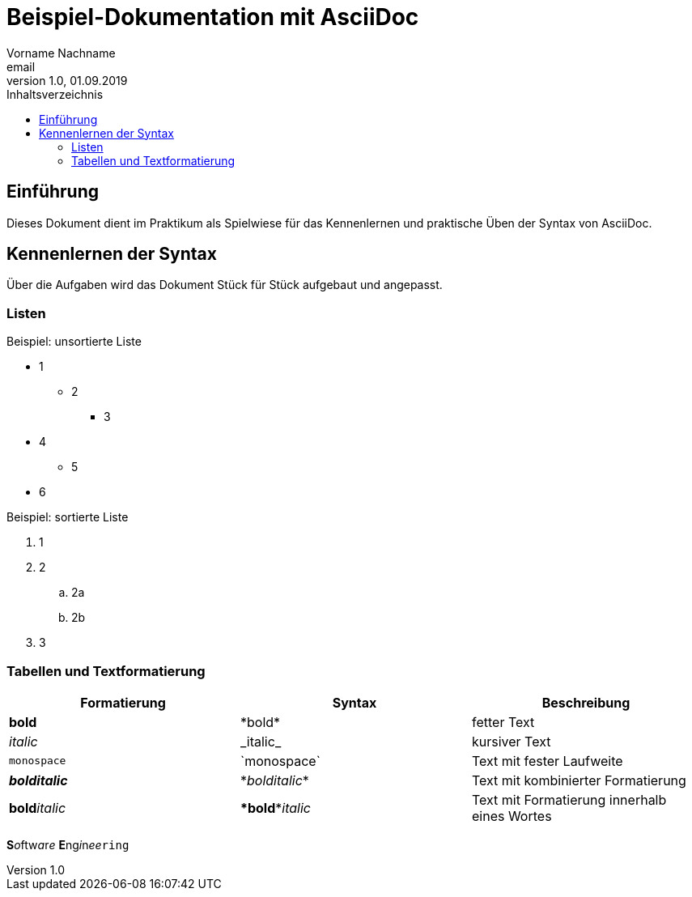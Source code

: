 = Beispiel-Dokumentation mit AsciiDoc 
Vorname Nachname <email> 
1.0, 01.09.2019 
:toc: 
:toc-title: Inhaltsverzeichnis
// Platzhalter für weitere Dokumenten-Attribute 

== Einführung
Dieses Dokument dient im Praktikum als Spielwiese für das Kennenlernen und praktische Üben der Syntax von AsciiDoc.

== Kennenlernen der Syntax
Über die Aufgaben wird das Dokument Stück für Stück aufgebaut und angepasst.

=== Listen

.Beispiel: unsortierte Liste 
* 1
** 2
*** 3
* 4
** 5
* 6

.Beispiel: sortierte Liste
. 1
. 2
.. 2a
.. 2b
. 3

=== Tabellen und Textformatierung

[%header,cols=3*]
|===
|Formatierung
|Syntax
|Beschreibung

|*bold*
|\*bold*
|fetter Text

|_italic_
|\_italic_
|kursiver Text

|`monospace`
|\`monospace`
|Text mit fester Laufweite

|*_bolditalic_*
|\*_bolditalic_*
|Text mit kombinierter Formatierung

|**bold**__italic__
|\**bold**__italic__
|Text mit Formatierung innerhalb eines Wortes

|===

**S**__o__ftw__a__r__e__ **E**ng__i__n__ee__``ring``
